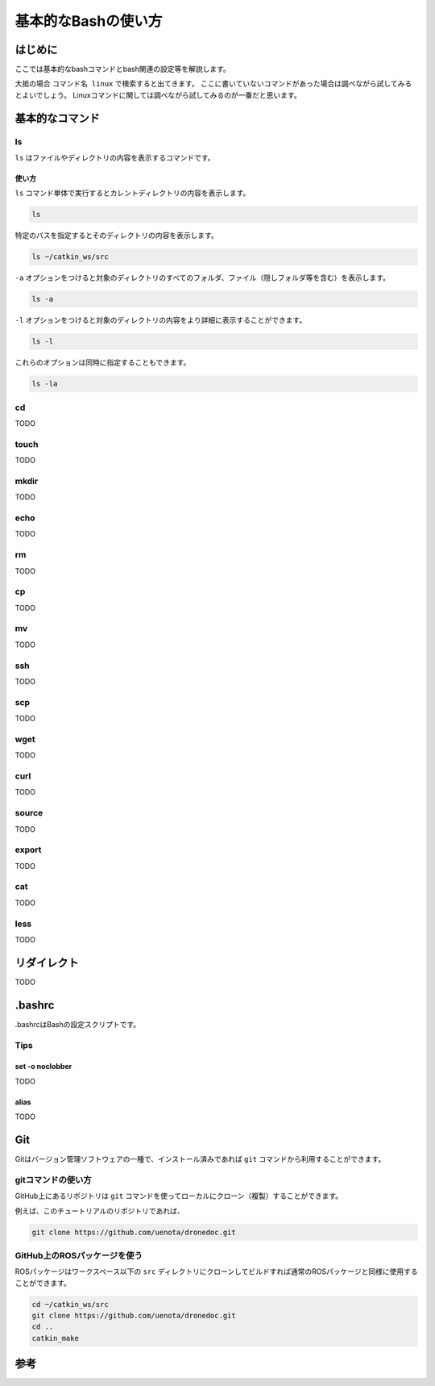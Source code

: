 基本的なBashの使い方
****************************************

はじめに
========================================
ここでは基本的なbashコマンドとbash関連の設定等を解説します。

大抵の場合 ``コマンド名 linux`` で検索すると出てきます。
ここに書いていないコマンドがあった場合は調べながら試してみるとよいでしょう。
Linuxコマンドに関しては調べながら試してみるのが一番だと思います。

基本的なコマンド
========================================
.. TODO: コマンドを分類する

ls
----
``ls`` はファイルやディレクトリの内容を表示するコマンドです。

使い方
^^^^^^
``ls`` コマンド単体で実行するとカレントディレクトリの内容を表示します。

.. code-block:: bash

    ls

特定のパスを指定するとそのディレクトリの内容を表示します。

.. code-block:: bash

    ls ~/catkin_ws/src

``-a`` オプションをつけると対象のディレクトリのすべてのフォルダ、ファイル（隠しフォルダ等を含む）を表示します。

.. code-block:: bash

    ls -a

``-l`` オプションをつけると対象のディレクトリの内容をより詳細に表示することができます。

.. code-block:: bash

    ls -l

これらのオプションは同時に指定することもできます。

.. code-block:: bash

    ls -la

cd
----
TODO

touch
------
TODO

mkdir
------
TODO

echo
------
TODO

rm
----
TODO

cp
----
TODO

mv
----
TODO

ssh
----
TODO

scp
----
TODO

wget
----
TODO

curl
----
TODO

source
-------
TODO

export
--------
TODO

cat
----
TODO

less
------
TODO

リダイレクト
============
TODO

.bashrc
============
.bashrcはBashの設定スクリプトです。

Tips
-----

set -o noclobber
^^^^^^^^^^^^^^^^^
TODO

alias
^^^^^^
TODO

Git
==========

Gitはバージョン管理ソフトウェアの一種で、インストール済みであれば ``git`` コマンドから利用することができます。

gitコマンドの使い方
----------------------------------------------
GitHub上にあるリポジトリは ``git`` コマンドを使ってローカルにクローン（複製）することができます。

例えば、このチュートリアルのリポジトリであれば、

.. code-block:: bash

    git clone https://github.com/uenota/dronedoc.git

GitHub上のROSパッケージを使う
----------------------------------------------
ROSパッケージはワークスペース以下の ``src`` ディレクトリにクローンしてビルドすれば通常のROSパッケージと同様に使用することができます。

.. code-block:: bash

    cd ~/catkin_ws/src
    git clone https://github.com/uenota/dronedoc.git
    cd ..
    catkin_make


参考
==========
